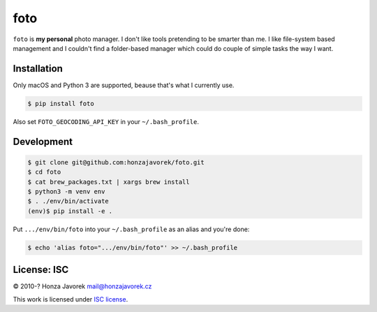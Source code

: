 foto
====

|PyPI version| |Build Status|

``foto`` is **my personal** photo manager. I don't like tools pretending to be
smarter than me. I like file-system based management and I couldn't find
a folder-based manager which could do couple of simple tasks the way I want.

Installation
------------

Only macOS and Python 3 are supported, beause that's what I currently use.

.. code:: sh

    $ pip install foto

Also set ``FOTO_GEOCODING_API_KEY`` in your ``~/.bash_profile``.

Development
-----------

.. code:: sh

    $ git clone git@github.com:honzajavorek/foto.git
    $ cd foto
    $ cat brew_packages.txt | xargs brew install
    $ python3 -m venv env
    $ . ./env/bin/activate
    (env)$ pip install -e .

Put ``.../env/bin/foto`` into your ``~/.bash_profile`` as an alias and you're done:

.. code:: sh

    $ echo 'alias foto=".../env/bin/foto"' >> ~/.bash_profile

License: ISC
------------

© 2010-? Honza Javorek mail@honzajavorek.cz

This work is licensed under `ISC
license <https://en.wikipedia.org/wiki/ISC_license>`__.

.. |PyPI version| image:: https://badge.fury.io/py/foto.svg
   :target: https://badge.fury.io/py/foto
.. |Build Status| image:: https://travis-ci.org/honzajavorek/foto.svg?branch=master
   :target: https://travis-ci.org/honzajavorek/foto
